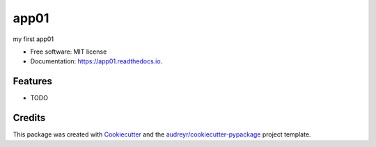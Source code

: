 =====
app01
=====


.. image:: https://img.shields.io/pypi/v/app01.svg
        :target: https://pypi.python.org/pypi/app01

.. image:: https://img.shields.io/travis/near2sea/app01.svg
        :target: https://travis-ci.com/near2sea/app01

.. image:: https://readthedocs.org/projects/app01/badge/?version=latest
        :target: https://app01.readthedocs.io/en/latest/?version=latest
        :alt: Documentation Status




my first app01


* Free software: MIT license
* Documentation: https://app01.readthedocs.io.


Features
--------

* TODO

Credits
-------

This package was created with Cookiecutter_ and the `audreyr/cookiecutter-pypackage`_ project template.

.. _Cookiecutter: https://github.com/audreyr/cookiecutter
.. _`audreyr/cookiecutter-pypackage`: https://github.com/audreyr/cookiecutter-pypackage
